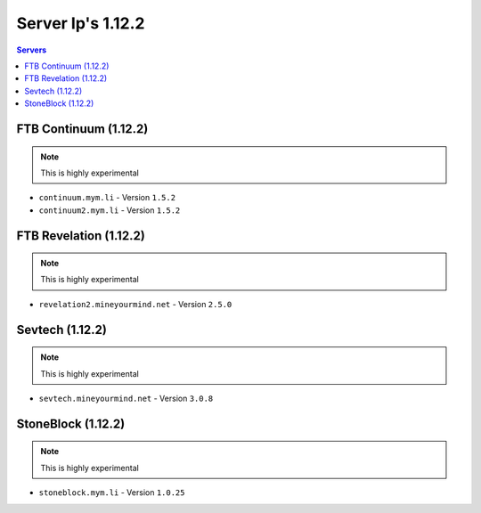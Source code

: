 ==================
Server Ip's 1.12.2
==================
.. contents:: Servers
  :depth: 2
  :local:
  
FTB Continuum (1.12.2)
^^^^^^^^^^^^^^^^^^^^^^^
.. note:: This is highly experimental
* ``continuum.mym.li`` - Version ``1.5.2``
* ``continuum2.mym.li`` - Version ``1.5.2``

FTB Revelation (1.12.2)
^^^^^^^^^^^^^^^^^^^^^^^
.. note:: This is highly experimental
* ``revelation2.mineyourmind.net`` - Version ``2.5.0``

Sevtech (1.12.2)
^^^^^^^^^^^^^^^^
.. note:: This is highly experimental
* ``sevtech.mineyourmind.net`` - Version ``3.0.8``

StoneBlock (1.12.2)
^^^^^^^^^^^^^^^^^^^^^^^
.. note:: This is highly experimental
* ``stoneblock.mym.li`` - Version ``1.0.25``
